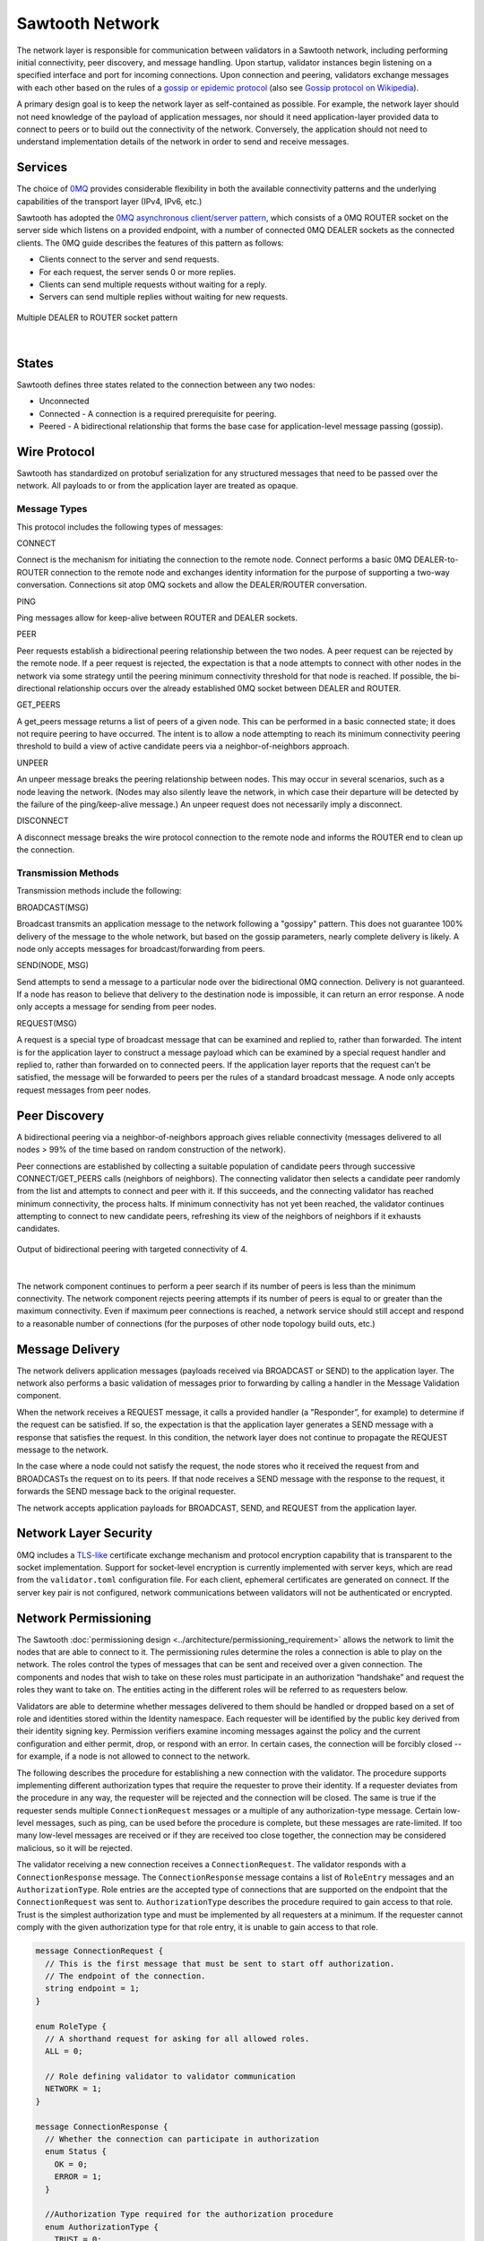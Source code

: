 ****************
Sawtooth Network
****************

The network layer is responsible for communication between validators in a
Sawtooth network, including performing initial connectivity, peer discovery,
and message handling. Upon startup, validator instances begin listening on a
specified interface and port for incoming connections. Upon connection and
peering, validators exchange messages with each other based on the rules of a
`gossip or epidemic protocol <http://disi.unitn.it/~montreso/ds/papers/montresor17.pdf>`_
(also see `Gossip protocol on Wikipedia <https://en.wikipedia.org/wiki/Gossip_protocol>`_).

A primary design goal is to keep the network layer as self-contained as
possible. For example, the network layer should not need knowledge of the
payload of application messages, nor should it need application-layer provided
data to connect to peers or to build out the connectivity of the network.
Conversely, the application should not need to understand implementation
details of the network in order to send and receive messages.

Services
========

The choice of `0MQ <http://zeromq.org>`_ provides considerable
flexibility in both the available
connectivity patterns and the underlying capabilities of the transport layer
(IPv4, IPv6, etc.)

Sawtooth has adopted the
`0MQ asynchronous client/server pattern <http://zguide.zeromq.org/php:chapter3#toc24>`_,
which consists
of a 0MQ ROUTER socket on the server side which listens on a provided
endpoint, with a number of connected 0MQ DEALER sockets as the connected
clients. The 0MQ guide describes the features of this pattern as follows:

- Clients connect to the server and send requests.
- For each request, the server sends 0 or more replies.
- Clients can send multiple requests without waiting for a reply.
- Servers can send multiple replies without waiting for new requests.


.. figure:: ../images/multiple_dealer_to_router.*
   :width: 50%
   :align: center
   :alt: Multiple dealer to router diagram

   Multiple DEALER to ROUTER socket pattern


|

States
======

Sawtooth defines three states related to the connection between any two
nodes:

- Unconnected
- Connected - A connection is a required prerequisite for peering.
- Peered - A bidirectional relationship that forms the base case for
  application-level message passing (gossip).


Wire Protocol
=============
Sawtooth has standardized on protobuf serialization for any structured messages
that need to be passed over the network. All payloads to or from the application
layer are treated as opaque.

Message Types
-------------

This protocol includes the following types of messages:

CONNECT

Connect is the mechanism for initiating the connection to the remote node.
Connect performs a basic 0MQ DEALER-to-ROUTER connection to the remote node and
exchanges identity information for the purpose of supporting a two-way
conversation. Connections sit atop 0MQ sockets and allow the DEALER/ROUTER
conversation.

PING

Ping messages allow for keep-alive between ROUTER and DEALER sockets.

PEER

Peer requests establish a bidirectional peering relationship between the two
nodes. A peer request can be rejected by the remote node. If a peer request is
rejected, the expectation is that a node attempts to connect with other
nodes in the network via some strategy until the peering minimum connectivity
threshold for that node is reached. If possible, the bi-directional
relationship occurs over the already established 0MQ socket between
DEALER and ROUTER.

GET_PEERS

A get_peers message returns a list of peers of a given node. This can be
performed in a basic connected state; it does not require peering to have
occurred. The intent is to
allow a node attempting to reach its minimum connectivity peering threshold to
build a view of active candidate peers via a neighbor-of-neighbors approach.

UNPEER

An unpeer message breaks the peering relationship between nodes. This may
occur in several scenarios, such as a node leaving the network. (Nodes may
also silently leave the network, in which case their departure will be
detected by the failure of the ping/keep-alive message.) An unpeer request
does not necessarily imply a disconnect.

DISCONNECT

A disconnect message breaks the wire protocol connection to the remote node
and informs the ROUTER end to clean up the connection.

Transmission Methods
--------------------

Transmission methods include the following:

BROADCAST(MSG)

Broadcast transmits an application message to the network following a
"gossipy" pattern.
This does not guarantee 100% delivery of the message to the whole network, but
based on the gossip parameters, nearly complete delivery is likely. A node
only accepts messages for broadcast/forwarding from peers.

SEND(NODE, MSG)

Send attempts to send a message to a particular node over the bidirectional 0MQ
connection. Delivery is not guaranteed. If a node has reason to believe that
delivery to the destination node is impossible, it can return an error response.
A node only accepts a message for sending from peer nodes.

REQUEST(MSG)

A request is a special type of broadcast message that can be examined and
replied to, rather than forwarded. The intent is for the application layer to
construct a message payload which can be examined by a special request handler
and replied to, rather than forwarded on to connected peers. If the application
layer reports that the request can’t be satisfied, the message will be
forwarded to peers per the rules of a standard broadcast message. A node
only accepts request messages from peer nodes.


Peer Discovery
==============

A bidirectional peering via a neighbor-of-neighbors approach gives reliable
connectivity (messages delivered to all nodes > 99% of the time based on random
construction of the network).

Peer connections are established by collecting a suitable population of
candidate peers through successive CONNECT/GET_PEERS calls
(neighbors of neighbors). The connecting validator then selects a candidate
peer randomly from the list and attempts to connect and peer with it. If this
succeeds, and the connecting validator has reached minimum connectivity, the
process halts. If minimum connectivity has not yet been reached, the validator
continues attempting to connect to new candidate peers, refreshing its view of
the neighbors of neighbors if it exhausts candidates.

.. figure:: ../images/bidirectional_peering.*
   :width: 75%
   :align: center
   :alt: Output of bidirectional peering with targeted connectivity of 4.

   Output of bidirectional peering with targeted connectivity of 4.

|

The network component continues to perform a peer search if its number of
peers is less than the minimum connectivity. The network component rejects
peering attempts if its number of peers is equal to or greater than the maximum
connectivity. Even if maximum peer connections is reached, a network service
should still accept and respond to a reasonable number of connections (for the
purposes of other node topology build outs, etc.)

Message Delivery
================

The network delivers application messages (payloads received via BROADCAST
or SEND) to the application layer. The network also performs a basic
validation of messages prior to forwarding by calling a handler in the Message
Validation component.

When the network receives a REQUEST message, it calls a provided handler
(a "Responder”, for example) to determine if the request can be
satisfied. If so, the expectation is that the application layer generates a
SEND message with a response that satisfies the request. In this condition, the
network layer does not continue to propagate the REQUEST message to the network.

In the case where a node could not satisfy the request, the node stores who
it received the request from and BROADCASTs the request on to its peers. If that
node receives a SEND message with the response to the request, it forwards
the SEND message back to the original requester.

The network accepts application payloads for BROADCAST, SEND, and REQUEST
from the application layer.

Network Layer Security
======================

0MQ includes a
`TLS-like <https://github.com/zeromq/pyzmq/blob/master/examples/security/ironhouse.py>`_
certificate exchange mechanism and protocol
encryption capability that is transparent to the socket implementation.
Support for socket-level encryption is currently implemented with server keys,
which are read from the ``validator.toml`` configuration file. For each client,
ephemeral certificates are generated on connect. If the server key pair is not
configured, network communications between validators will not be authenticated
or encrypted.

Network Permissioning
=====================
The Sawtooth
:doc:`permissioning design <../architecture/permissioning_requirement>`
allows the network to
limit the nodes that are able to connect to it. The permissioning rules
determine the roles a connection is able to play on the network. The roles
control the types of messages that can be sent and received over a given
connection. The components and nodes that wish to take on these roles must
participate in an authorization “handshake” and request the roles they want to
take on. The entities acting in the different roles will be referred to as
requesters below.

Validators are able to determine whether messages delivered to them should
be handled or dropped based on a set of role and identities stored within the
Identity namespace. Each requester will be identified by the public key derived
from their identity signing key. Permission verifiers examine incoming
messages against the policy and the current configuration and either permit,
drop, or respond with an error. In certain cases, the connection will be
forcibly closed -- for example, if a node is not allowed to connect to the
network.

The following describes the procedure for establishing a new connection with
the validator. The procedure supports implementing different authorization
types that require the requester to prove their identity. If a requester
deviates from the procedure in any way, the requester will be rejected and the
connection will be closed. The same is true if the requester sends multiple
``ConnectionRequest`` messages or a multiple of any authorization-type message.
Certain low-level messages, such as ping,
can be used before the procedure is complete, but
these messages are rate-limited. If too many low-level messages are received or
if they are received too close together, the connection may be considered
malicious, so it will be rejected.

The validator receiving a new connection receives a ``ConnectionRequest``.
The validator responds with a ``ConnectionResponse`` message. The
``ConnectionResponse`` message contains a list of ``RoleEntry`` messages and an
``AuthorizationType``. Role entries are the accepted type of connections that
are supported on the endpoint that the ``ConnectionRequest`` was sent to.
``AuthorizationType`` describes the procedure required to gain access to that
role.  Trust is the simplest authorization type and must be implemented by all
requesters at a minimum. If the requester cannot comply with the given
authorization type for that role entry, it is unable to gain access to that
role.

.. code-block:: protobuf

  message ConnectionRequest {
    // This is the first message that must be sent to start off authorization.
    // The endpoint of the connection.
    string endpoint = 1;
  }

  enum RoleType {
    // A shorthand request for asking for all allowed roles.
    ALL = 0;

    // Role defining validator to validator communication
    NETWORK = 1;
  }

  message ConnectionResponse {
    // Whether the connection can participate in authorization
    enum Status {
      OK = 0;
      ERROR = 1;
    }

    //Authorization Type required for the authorization procedure
    enum AuthorizationType {
      TRUST = 0;
      CHALLENGE = 1;
    }

    message RoleEntry {
      // The role type for this role entry
      RoleType role = 1;

      // The Authorization Type required for the above role
      AuthorizationType auth_type = 2;
    }

    repeated RoleEntry roles = 1;
    Status status = 2;
  }

.. _Authorization_Types:

Authorization Types
-------------------
Sawtooth implements two authorization types: trust and challenge.

Trust Authorization
+++++++++++++++++++

Trust is the simplest authorization type. If trust authorization is
enabled, the validator will trust the connection and approve any roles
requested that are available on that endpoint. If the requester wishes to gain
access to every role it has permission to access, it can request access to the
role ``ALL``, and the validator will respond with all available roles.
However, if a role that is not available is requested, the requester is
rejected and the connection will be closed.

  .. code-block:: protobuf

    message AuthorizationTrustRequest {
      // A set of requested RoleTypes
      repeated RoleType roles = 1;
      string public_key = 2;
    }

    message AuthorizationTrustResponse {
      // The actual set the requester has access to
      repeated RoleType roles = 1;
    }

This diagram shows the message flow for trust authorization.

  .. image:: ../images/trust_authorization.*
     :width: 80%
     :align: center
     :alt: Trust Authorization Flow

Challenge Authorization
+++++++++++++++++++++++
If the connection wants to take on a role that requires a challenge to be
signed, it will request the challenge by sending the following message to the
validator that it wishes to connect to.

  .. code-block:: protobuf

    message AuthorizationChallengeRequest {
      // Empty message sent to request a payload to sign
    }

The validator will send back a random payload that must be signed.

  .. code-block:: protobuf

    message AuthorizationChallengeResponse {
      // Random payload that the connecting node must sign
      bytes payload = 1;
    }

The requester then signs the payload message and returns a response that
includes the following:

  .. code-block:: protobuf

    message AuthorizationChallengeSubmit {
      // public key of node
      string public_key = 1;

      // signature derived from signing the challenge payload
      string signature = 3;

      // A set of requested Roles
      repeated RoleType roles = 4;
    }

The requester may also request ``ALL``. The validator will respond with a
status that says whether the challenge was accepted and the roles that the
connection is allowed take on.

  .. code-block:: protobuf

    message AuthorizationChallengeResult {
      // The approved roles for that connection
      repeated RoleType roles = 1;
    }

The following diagram shows the message flow for challenge authorization:

  .. image:: ../images/challenge_authorization.*
     :width: 80%
     :align: center
     :alt: Challenge Authorization Flow

When the validator receives an ``AuthorizationChallengeSubmit`` message, it
verifies the public key against the signature. If the public key is verified,
the requested roles is checked against the stored roles to see if the
public key is included in the policy. If the node’s response is accepted, the
node’s public key is stored and the requester may start sending messages
for the approved roles.

If the requester wanted a role that is either not available on the endpoint
or the requester does not have access to one of the roles requested, the
challenge will be rejected and the connection is closed. At that point
the requester will need to restart the connection process.

Authorization Violation
-----------------------

If, at any time, a requester tries to send a message that is against its
allowed permission, the validator responds with an ``AuthorizationViolation``
message and the connection is closed. If that requester wishes to rejoin
the network, it will need to go back through the connection and authorization
process described above.

  .. code-block:: protobuf

    message AuthorizationViolation {
      // The Role the requester did not have access to
      RoleType violation = 1;
    }

.. Licensed under Creative Commons Attribution 4.0 International License
.. https://creativecommons.org/licenses/by/4.0/
